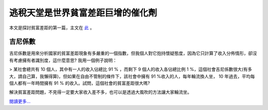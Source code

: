 逃稅天堂是世界貧富差距巨增的催化劑
================================================================================





本文是探討貧富差距的第一篇，主文在 `此`_ 。


吉尼係數
----

吉尼係數是用來分析國家的貧富差距現象有多嚴重的一個指數，但我個人對它抱持懷疑態度，因為它只計算了收入分佈情形，卻沒有考慮擁有者識別度，這什麼意思?
我用一個例子說明：

> 某社會總共有 10 個人，其中有一人的收入佔總比 91 % ，而剩下 9 個人的收入各佔總比例 1
%，這個社會吉尼係數很大(有多大，請自己算，我懶得算)，但如果在自由不管制的條件下，該社會中擁有 91 %收入的人，每年輪流換人坐， 10
年過去，平均每個人都有一年時間擁有 91 % 的收入。試問，這個社會的貧富差距很大嗎?

解決貧富差距問題，不見得一定要大家收入差不多，也可以是透過大風吹的方法讓大家輪流坐。




`閱讀更多…`_

.. _此: http://www.hoamon.info/blog/2012/11/05/wealth_gap.html
.. _閱讀更多…: http://www.hoamon.info/blog/2012/11/05/tax_havens.html


.. author:: default
.. categories:: chinese
.. tags:: tax, zhong-wen, finance, politics
.. comments::